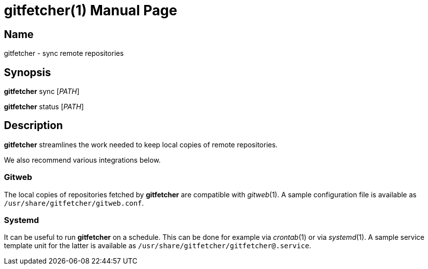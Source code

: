 = gitfetcher(1)
Matthieu Monsch
:doctype: manpage
:manmanual: GITFETCHER
:mansource: GITFETCHER


== Name

gitfetcher - sync remote repositories


== Synopsis

*gitfetcher* sync [_PATH_]

*gitfetcher* status [_PATH_]


== Description

*gitfetcher* streamlines the work needed to keep local copies of remote repositories.

We also recommend various integrations below.

=== Gitweb

The local copies of repositories fetched by *gitfetcher* are compatible with _gitweb_(1).
A sample configuration file is available as `/usr/share/gitfetcher/gitweb.conf`.

=== Systemd

It can be useful to run *gitfetcher* on a schedule.
This can be done for example via _crontab_(1) or via _systemd_(1).
A sample service template unit for the latter is available as `/usr/share/gitfetcher/gitfetcher@.service`.

